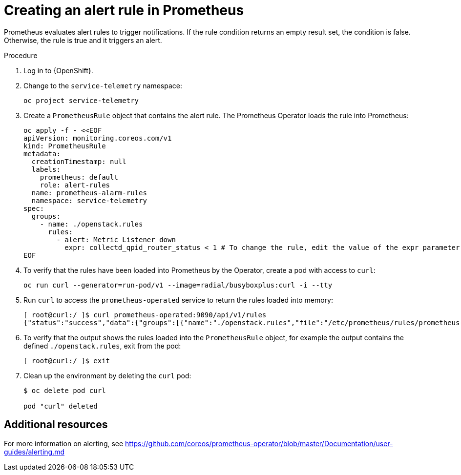 // Module included in the following assemblies:
//
// <List assemblies here, each on a new line>

// This module can be included from assemblies using the following include statement:
// include::<path>/proc_creating-an-alert-rule-in-prometheus.adoc[leveloffset=+1]

// The file name and the ID are based on the module title. For example:
// * file name: proc_doing-procedure-a.adoc
// * ID: [id='proc_doing-procedure-a_{context}']
// * Title: = Doing procedure A
//
// The ID is used as an anchor for linking to the module. Avoid changing
// it after the module has been published to ensure existing links are not
// broken.
//
// The `context` attribute enables module reuse. Every module's ID includes
// {context}, which ensures that the module has a unique ID even if it is
// reused multiple times in a guide.
//
// Start the title with a verb, such as Creating or Create. See also
// _Wording of headings_ in _The IBM Style Guide_.
[id="creating-an-alert-rule-in-prometheus_{context}"]
= Creating an alert rule in Prometheus

Prometheus evaluates alert rules to trigger notifications. If the rule condition returns an empty result set, the condition is false. Otherwise, the rule is true and it triggers an alert.

.Procedure

. Log in to {OpenShift}.
. Change to the `service-telemetry` namespace:
+
[source,bash]
----
oc project service-telemetry
----

. Create a `PrometheusRule` object that contains the alert rule. The Prometheus Operator loads the rule into Prometheus:
+
[source,bash,options="nowrap"]
----
oc apply -f - <<EOF
apiVersion: monitoring.coreos.com/v1
kind: PrometheusRule
metadata:
  creationTimestamp: null
  labels:
    prometheus: default
    role: alert-rules
  name: prometheus-alarm-rules
  namespace: service-telemetry
spec:
  groups:
    - name: ./openstack.rules
      rules:
        - alert: Metric Listener down
          expr: collectd_qpid_router_status < 1 # To change the rule, edit the value of the expr parameter.
EOF
----

. To verify that the rules have been loaded into Prometheus by the Operator, create a pod with access to `curl`:
+
[source,bash]
----
oc run curl --generator=run-pod/v1 --image=radial/busyboxplus:curl -i --tty
----

. Run `curl` to access the `prometheus-operated` service to return the rules loaded into memory:
+
[source,bash,options="nowrap"]
----
[ root@curl:/ ]$ curl prometheus-operated:9090/api/v1/rules
{"status":"success","data":{"groups":[{"name":"./openstack.rules","file":"/etc/prometheus/rules/prometheus-default-rulefiles-0/service-telemetry-prometheus-alarm-rules.yaml","rules":[{"name":"Metric Listener down","query":"collectd_qpid_router_status \u003c 1","duration":0,"labels":{},"annotations":{},"alerts":[],"health":"ok","type":"alerting"}],"interval":30}]}}
----

. To verify that the output shows the rules loaded into the `PrometheusRule` object, for example the output contains the defined `./openstack.rules`, exit from the pod:
+
[source,bash]
----
[ root@curl:/ ]$ exit
----

. Clean up the environment by deleting the `curl` pod:
+
[source,bash]
----
$ oc delete pod curl

pod "curl" deleted
----

[discrete]
== Additional resources

For more information on alerting, see https://github.com/coreos/prometheus-operator/blob/master/Documentation/user-guides/alerting.md

